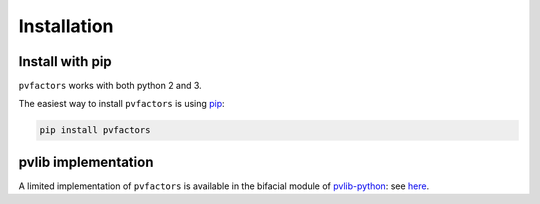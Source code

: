 .. getting_started


Installation
============

Install with pip
----------------

``pvfactors`` works with both python 2 and 3.

The easiest way to install ``pvfactors`` is using pip_:

.. code-block:: shell

    pip install pvfactors

.. _pip: https://pypi.org/project/pip/


pvlib implementation
--------------------

A limited implementation of ``pvfactors`` is available in the bifacial module of pvlib-python_: see here_.

.. _pvlib-python: https://pvlib-python.readthedocs.io
.. _here: https://pvlib-python.readthedocs.io/en/latest/generated/pvlib.bifacial.pvfactors_timeseries.html#pvlib.bifacial.pvfactors_timeseries
